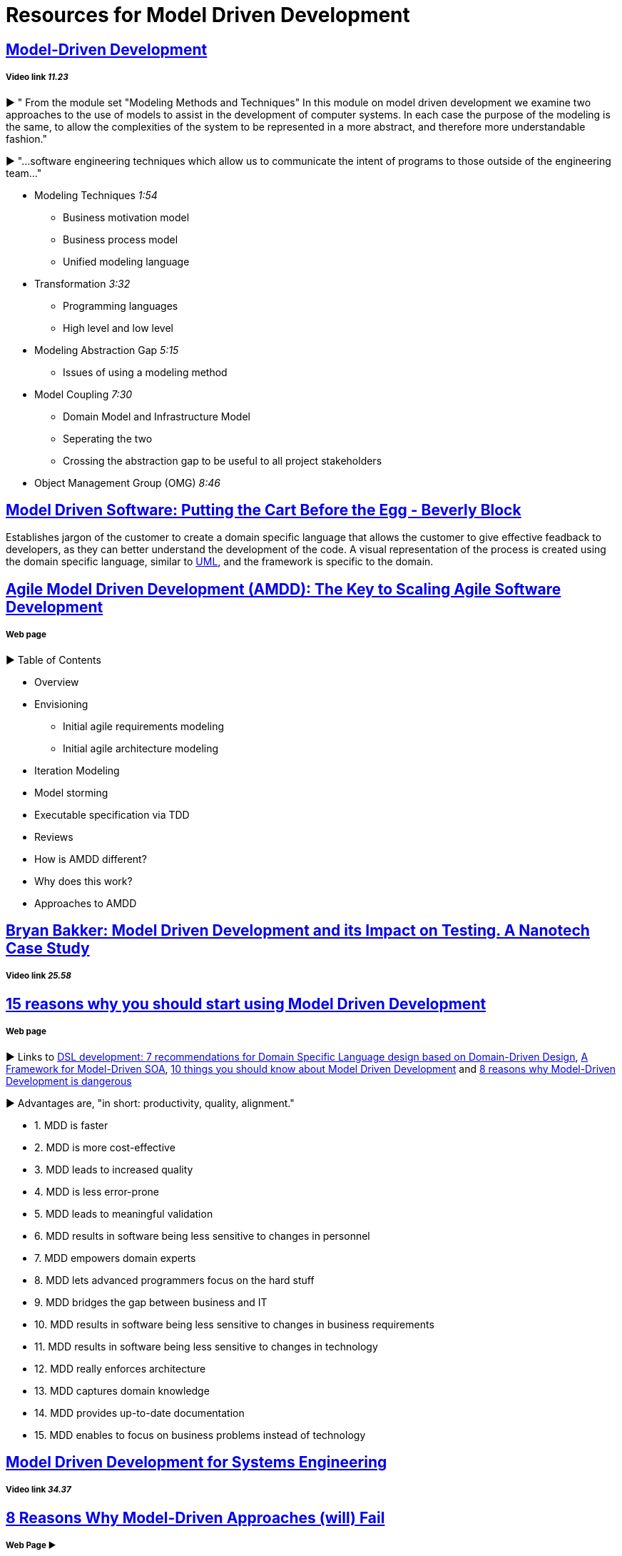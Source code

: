 = Resources for Model Driven Development

== https://www.youtube.com/watch?v=JG_35kLYTSY[Model-Driven Development]
===== Video link _11.23_

► " From the module set "Modeling Methods and Techniques"
In this module on model driven development we examine two approaches to the use of models to assist in the development of computer systems. In each case the purpose of the modeling is the same, to allow the complexities of the system to be represented in a more abstract, and therefore more understandable fashion."

► "...software engineering techniques which allow us to communicate the intent of programs to those outside of the engineering team..."

- Modeling Techniques _1:54_
* Business motivation model
* Business process model
* Unified modeling language
- Transformation _3:32_
* Programming languages
* High level and low level
- Modeling Abstraction Gap _5:15_
* Issues of using a modeling method 
- Model Coupling _7:30_
* Domain Model and Infrastructure Model
* Seperating the two
* Crossing the abstraction gap to be useful to all project stakeholders
- Object Management Group (OMG) _8:46_

== https://www.youtube.com/watch?v=vOIQmULCrso[Model Driven Software: Putting the Cart Before the Egg - Beverly Block]

Establishes jargon of the customer to create a domain specific language that allows the customer to give effective feadback to developers, as they can better understand the development of the code. A visual representation of the process is created using the domain specific language, similar to https://en.wikipedia.org/wiki/Unified_Modeling_Language[UML], and the framework is specific to the domain.

== http://agilemodeling.com/essays/amdd.htm[Agile Model Driven Development (AMDD): The Key to Scaling Agile Software Development]
===== Web page

► Table of Contents

- Overview
- Envisioning
* Initial agile requirements modeling
* Initial agile architecture modeling
- Iteration Modeling
- Model storming
- Executable specification via TDD
- Reviews
- How is AMDD different?
- Why does this work?
- Approaches to AMDD

== https://www.youtube.com/watch?v=RcFL31JtArI[Bryan Bakker: Model Driven Development and its Impact on Testing. A Nanotech Case Study]
===== Video link _25.58_

== http://www.theenterprisearchitect.eu/blog/2009/11/25/15-reasons-why-you-should-start-using-model-driven-development/[15 reasons why you should start using Model Driven Development]
===== Web page

► Links to http://www.theenterprisearchitect.eu/blog/2009/05/06/dsl-development-7-recommendations-for-domain-specific-language-design-based-on-domain-driven-design[DSL development: 7 recommendations for Domain Specific Language design based on Domain-Driven Design], http://www.theenterprisearchitect.eu/blog/2009/06/03/a-framework-for-model-driven-soa/[A Framework for Model-Driven SOA], http://www.theenterprisearchitect.eu/blog/2009/11/09/10-things-you-should-know-about-model-driven-development/[10 things you should know about Model Driven Development] and http://www.theenterprisearchitect.eu/blog/2009/06/25/8-reasons-why-model-driven-development-is-dangerous/[8 reasons why Model-Driven Development is dangerous]

► Advantages are, "in short: productivity, quality, alignment."

- 1. MDD is faster
- 2. MDD is more cost-effective
- 3. MDD leads to increased quality
- 4. MDD is less error-prone
- 5. MDD leads to meaningful validation
- 6. MDD results in software being less sensitive to changes in personnel
- 7. MDD empowers domain experts
- 8. MDD lets advanced programmers focus on the hard stuff
- 9. MDD bridges the gap between business and IT
- 10. MDD results in software being less sensitive to changes in business requirements
- 11. MDD results in software being less sensitive to changes in technology
- 12. MDD really enforces architecture
- 13. MDD captures domain knowledge
- 14. MDD provides up-to-date documentation
- 15. MDD enables to focus on business problems instead of technology

== https://www.youtube.com/watch?v=pToqX1HH-R8[Model Driven Development for Systems Engineering]
===== Video link _34.37_

== https://www.infoq.com/articles/8-reasons-why-MDE-fails[8 Reasons Why Model-Driven Approaches (will) Fail]
===== Web Page ► 

1.     Not targeting all goals of Model-Driven Engineering
2.     Only using one modeling dimension: the dichotomy between PIM and PSM
3.     Focusing on generating new artifacts
4.     Using general purpose languages
5.     Using custom defined domain specific languages
6.     Using model transformations which are not fully executable
7.     Not testing the model
8.     Insufficient tooling
